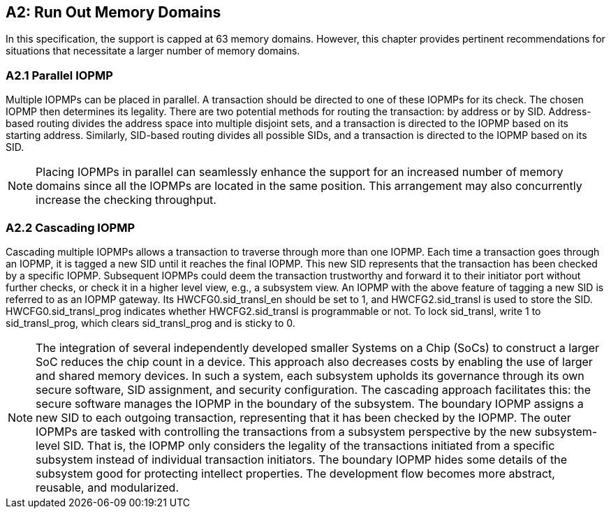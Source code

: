 [Appendix_A2]
== A2: Run Out Memory Domains
In this specification, the support is capped at 63 memory domains. However, this chapter provides pertinent recommendations for situations that necessitate a larger number of memory domains.

=== A2.1 Parallel IOPMP
Multiple IOPMPs can be placed in parallel. A transaction should be directed to one of these IOPMPs for its check. The chosen IOPMP then determines its legality. There are two potential methods for routing the transaction: by address or by SID. Address-based routing divides the address space into multiple disjoint sets, and a transaction is directed to the IOPMP based on its starting address. Similarly, SID-based routing divides all possible SIDs, and a transaction is directed to the IOPMP based on its SID.

[NOTE]
====
Placing IOPMPs in parallel can seamlessly enhance the support for an increased number of memory domains since all the IOPMPs are located in the same position. This arrangement may also concurrently increase the checking throughput.
====

=== A2.2 Cascading IOPMP
Cascading multiple IOPMPs allows a transaction to traverse through more than one IOPMP. Each time a transaction goes through an IOPMP, it is tagged a new SID until it reaches the final IOPMP. This new SID represents that the transaction has been checked by a specific IOPMP. Subsequent IOPMPs could deem the transaction trustworthy and forward it to their initiator port without further checks, or check it in a higher level view, e.g., a subsystem view. An IOPMP with the above feature of tagging a new SID is referred to as an IOPMP gateway. Its HWCFG0.sid_transl_en should be set to 1, and HWCFG2.sid_transl is used to store the SID.  HWCFG0.sid_transl_prog indicates whether HWCFG2.sid_transl is programmable or not. To lock sid_transl, write 1 to sid_transl_prog, which clears sid_transl_prog and is sticky to 0.

[NOTE]
====
The integration of several independently developed smaller Systems on a Chip (SoCs) to construct a larger SoC reduces the chip count in a device. This approach also decreases costs by enabling the use of larger and shared memory devices. In such a system, each subsystem upholds its governance through its own secure software, SID assignment, and security configuration. The cascading approach facilitates this: the secure software manages the IOPMP in the boundary of the subsystem. The boundary IOPMP assigns a new SID to each outgoing transaction, representing that it has been checked by the IOPMP. 
The outer IOPMPs are tasked with controlling the transactions from a subsystem perspective by the new subsystem-level SID. That is, the IOPMP only considers the legality of the transactions initiated from a specific subsystem instead of individual transaction initiators. The boundary IOPMP hides some details of the subsystem good for protecting intellect properties. The development flow becomes more abstract, reusable, and modularized.
====
